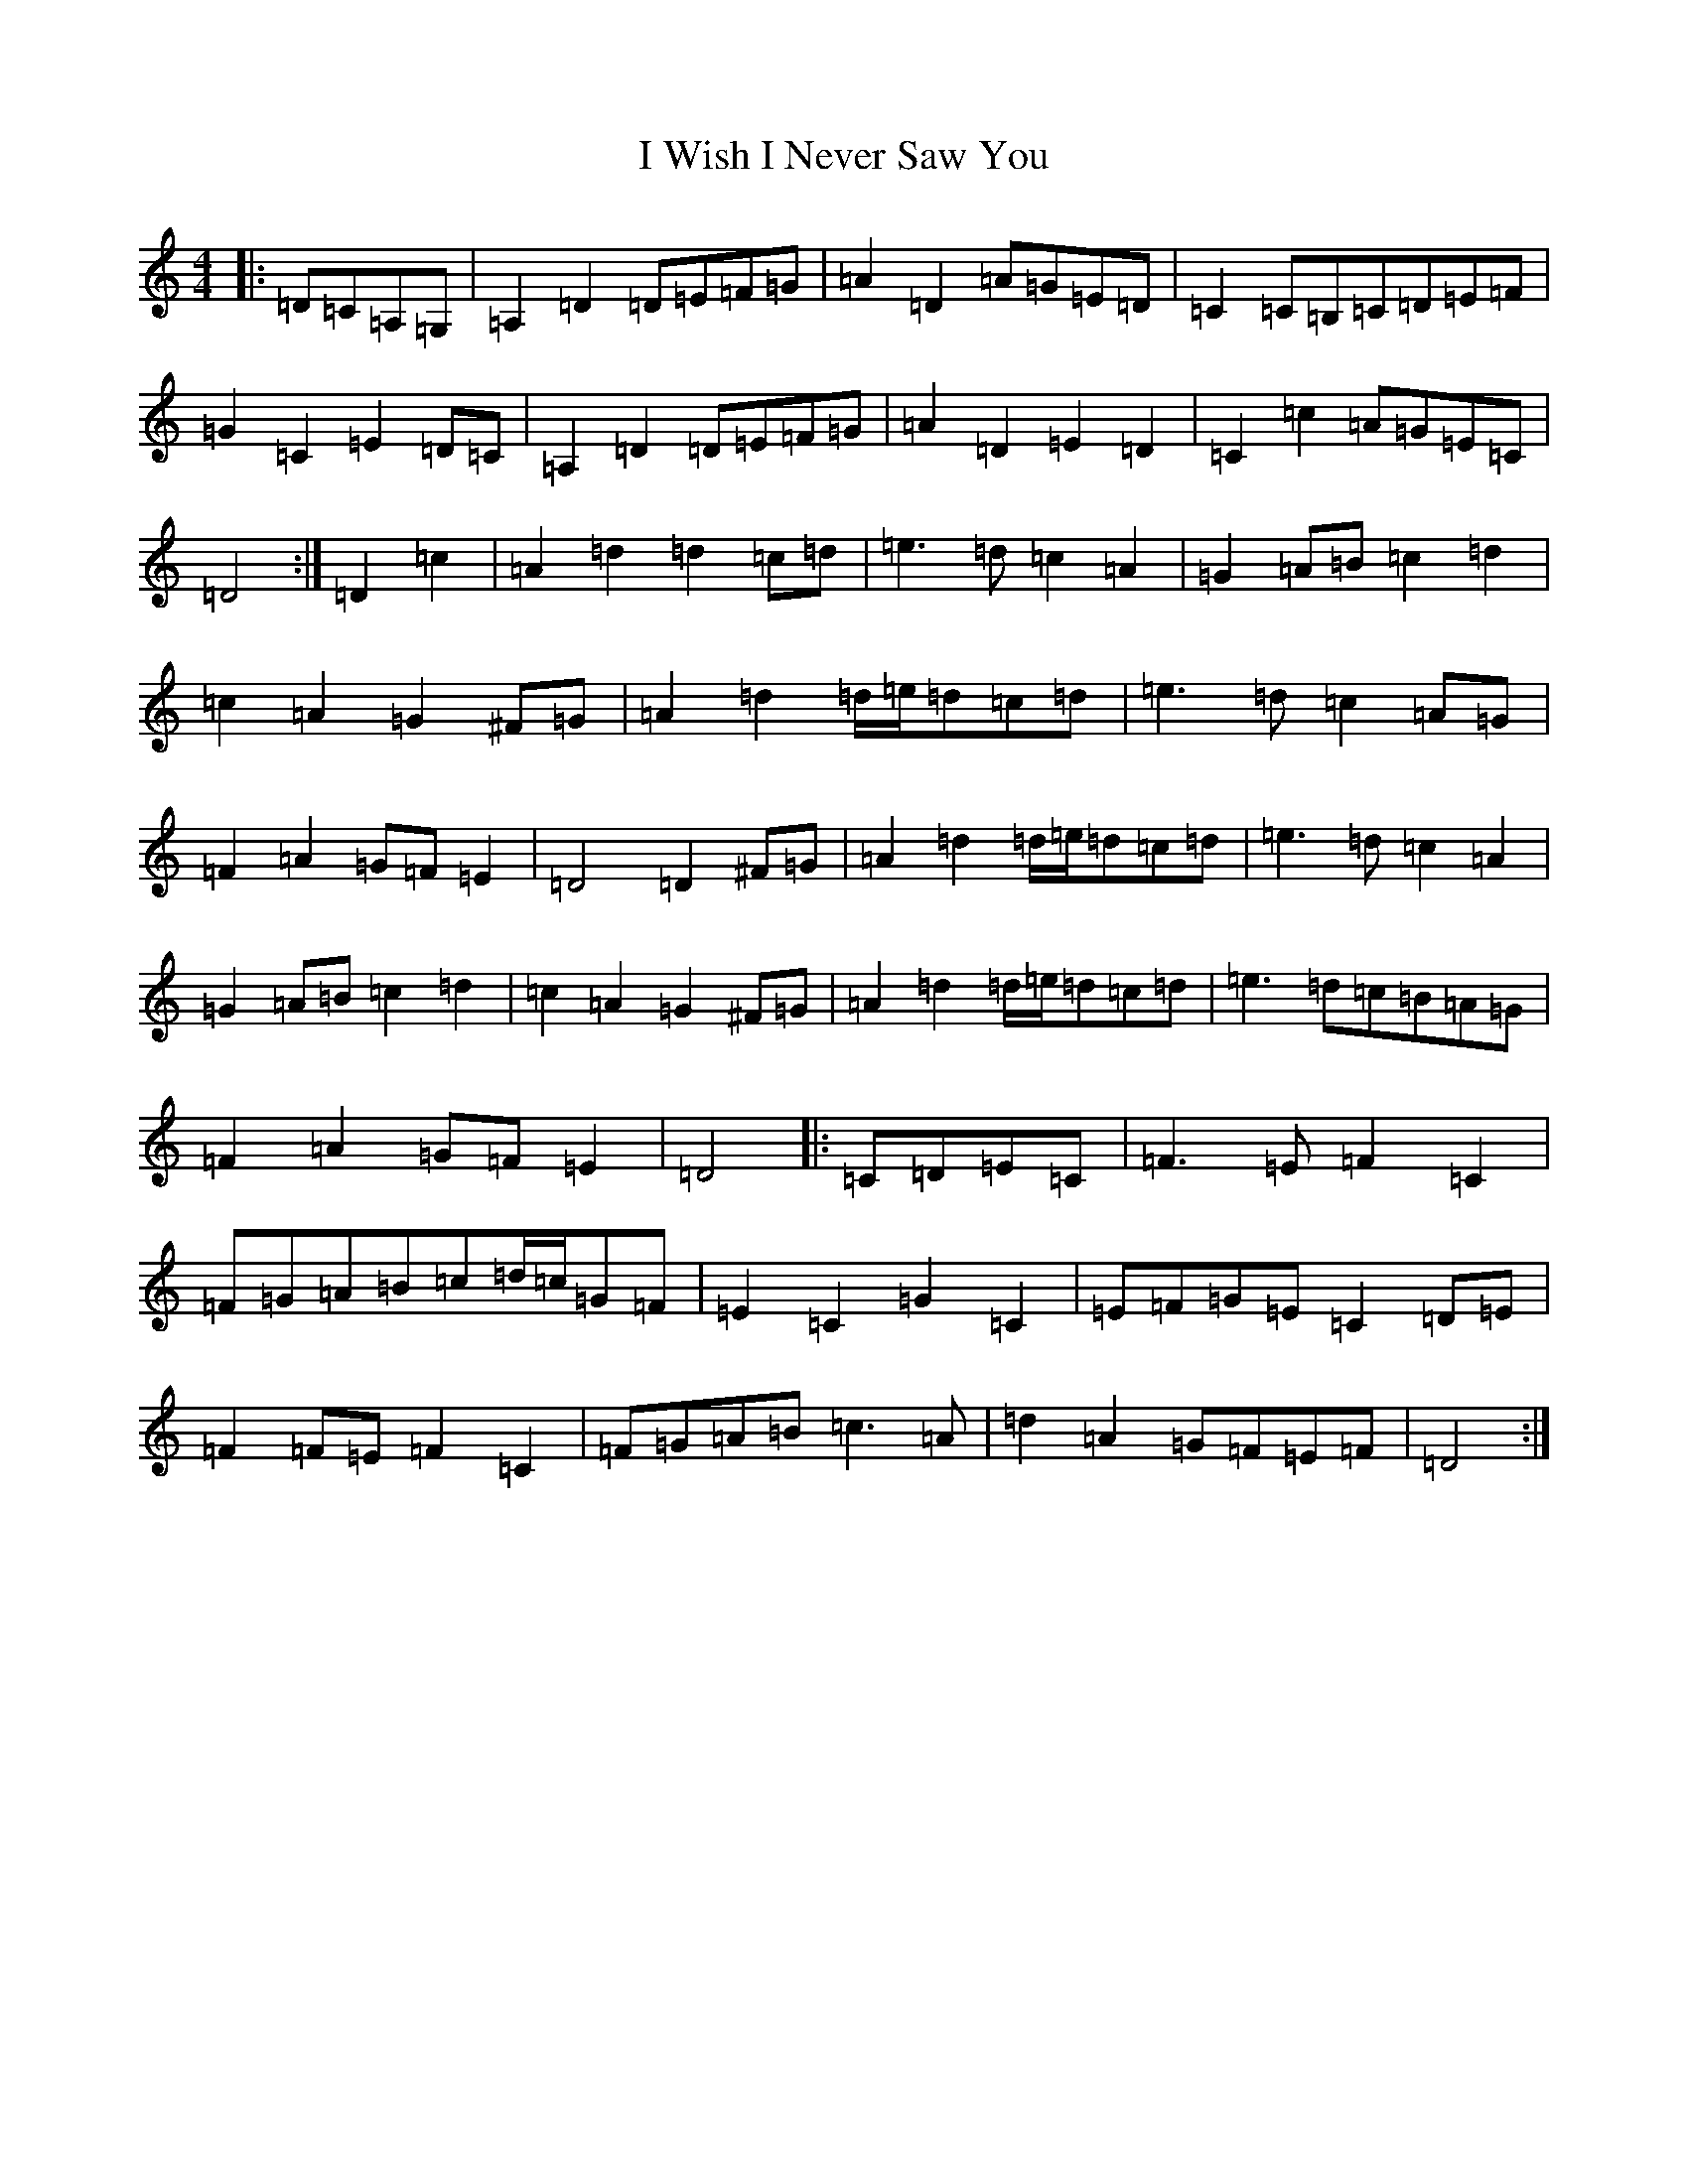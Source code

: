 X: 22872
T: I Wish I Never Saw You
S: https://thesession.org/tunes/2666#setting39653
Z: G Major
R: reel
M: 4/4
L: 1/8
K: C Major
|:=D=C=A,=G,|=A,2=D2=D=E=F=G|=A2=D2=A=G=E=D|=C2=C=B,=C=D=E=F|=G2=C2=E2=D=C|=A,2=D2=D=E=F=G|=A2=D2=E2=D2|=C2=c2=A=G=E=C|=D4:|=D2=c2|=A2=d2=d2=c=d|=e3=d=c2=A2|=G2=A=B=c2=d2|=c2=A2=G2^F=G|=A2=d2=d/2=e/2=d=c=d|=e3=d=c2=A=G|=F2=A2=G=F=E2|=D4=D2^F=G|=A2=d2=d/2=e/2=d=c=d|=e3=d=c2=A2|=G2=A=B=c2=d2|=c2=A2=G2^F=G|=A2=d2=d/2=e/2=d=c=d|=e3=d=c=B=A=G|=F2=A2=G=F=E2|=D4|:=C=D=E=C|=F3=E=F2=C2|=F=G=A=B=c=d/2=c/2=G=F|=E2=C2=G2=C2|=E=F=G=E=C2=D=E|=F2=F=E=F2=C2|=F=G=A=B=c3=A|=d2=A2=G=F=E=F|=D4:|